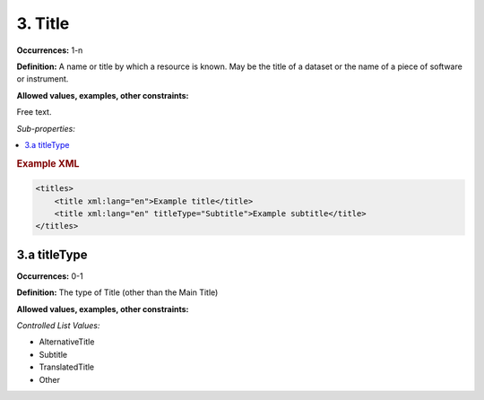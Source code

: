 3. Title
====================

**Occurrences:** 1-n

**Definition:** A name or title by which a resource is known. May be the title of a dataset or the name of a piece of software or instrument.

**Allowed values, examples, other constraints:**

Free text.

*Sub-properties:*

.. contents:: :local:

.. rubric:: Example XML

.. code:: xml

  <titles>
      <title xml:lang="en">Example title</title>
      <title xml:lang="en" titleType="Subtitle">Example subtitle</title>
  </titles>

3.a titleType
~~~~~~~~~~~~~~~~~~~~~~

**Occurrences:** 0-1

**Definition:** The type of Title (other than the Main Title)

**Allowed values, examples, other constraints:**

*Controlled List Values:*

* AlternativeTitle
* Subtitle
* TranslatedTitle
* Other
